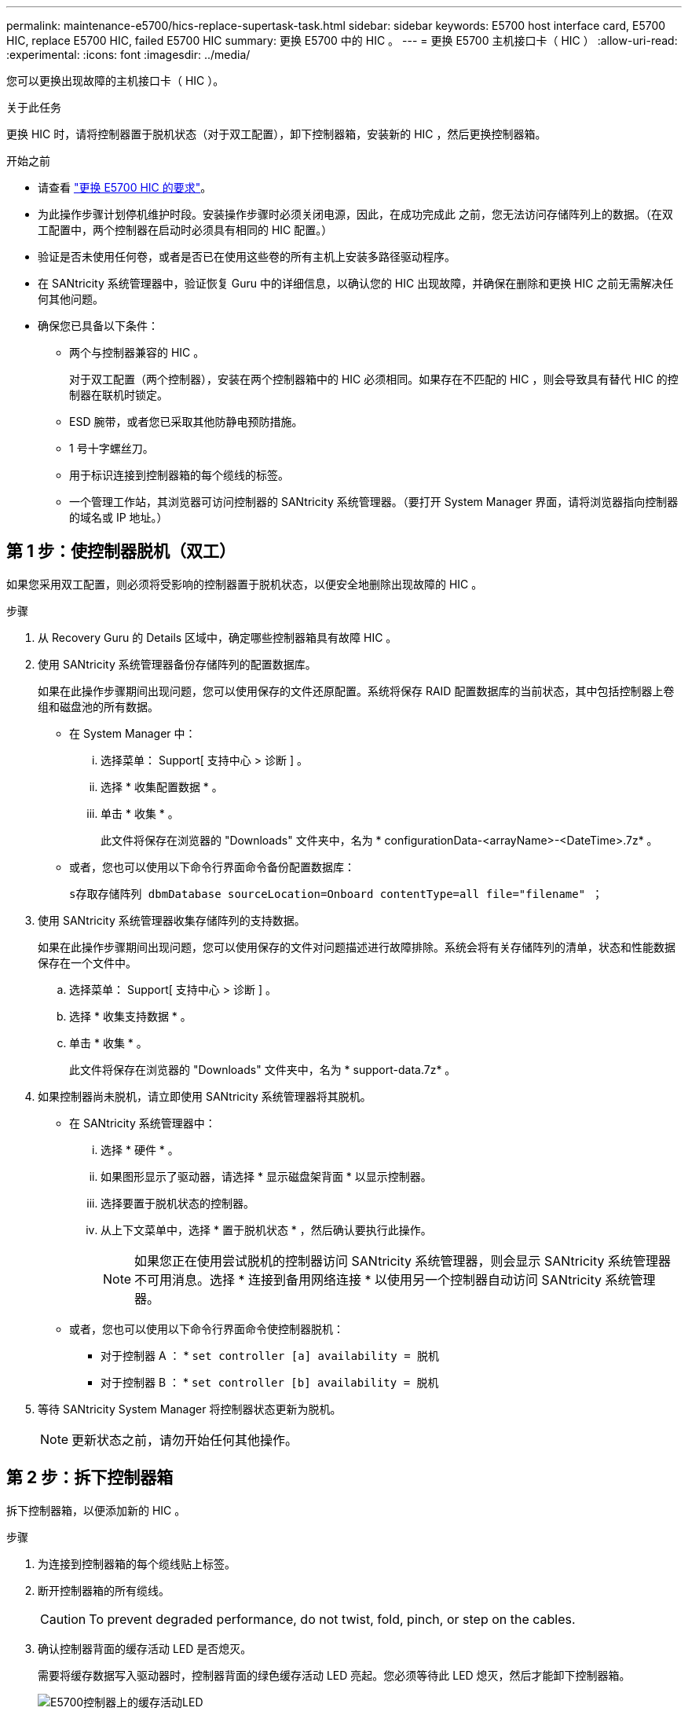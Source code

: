---
permalink: maintenance-e5700/hics-replace-supertask-task.html 
sidebar: sidebar 
keywords: E5700 host interface card, E5700 HIC, replace E5700 HIC, failed E5700 HIC 
summary: 更换 E5700 中的 HIC 。 
---
= 更换 E5700 主机接口卡（ HIC ）
:allow-uri-read: 
:experimental: 
:icons: font
:imagesdir: ../media/


[role="lead"]
您可以更换出现故障的主机接口卡（ HIC ）。

.关于此任务
更换 HIC 时，请将控制器置于脱机状态（对于双工配置），卸下控制器箱，安装新的 HIC ，然后更换控制器箱。

.开始之前
* 请查看 link:hics-overview-supertask-concept.html["更换 E5700 HIC 的要求"]。
* 为此操作步骤计划停机维护时段。安装操作步骤时必须关闭电源，因此，在成功完成此 之前，您无法访问存储阵列上的数据。（在双工配置中，两个控制器在启动时必须具有相同的 HIC 配置。）
* 验证是否未使用任何卷，或者是否已在使用这些卷的所有主机上安装多路径驱动程序。
* 在 SANtricity 系统管理器中，验证恢复 Guru 中的详细信息，以确认您的 HIC 出现故障，并确保在删除和更换 HIC 之前无需解决任何其他问题。
* 确保您已具备以下条件：
+
** 两个与控制器兼容的 HIC 。
+
对于双工配置（两个控制器），安装在两个控制器箱中的 HIC 必须相同。如果存在不匹配的 HIC ，则会导致具有替代 HIC 的控制器在联机时锁定。

** ESD 腕带，或者您已采取其他防静电预防措施。
** 1 号十字螺丝刀。
** 用于标识连接到控制器箱的每个缆线的标签。
** 一个管理工作站，其浏览器可访问控制器的 SANtricity 系统管理器。（要打开 System Manager 界面，请将浏览器指向控制器的域名或 IP 地址。）






== 第 1 步：使控制器脱机（双工）

如果您采用双工配置，则必须将受影响的控制器置于脱机状态，以便安全地删除出现故障的 HIC 。

.步骤
. 从 Recovery Guru 的 Details 区域中，确定哪些控制器箱具有故障 HIC 。
. 使用 SANtricity 系统管理器备份存储阵列的配置数据库。
+
如果在此操作步骤期间出现问题，您可以使用保存的文件还原配置。系统将保存 RAID 配置数据库的当前状态，其中包括控制器上卷组和磁盘池的所有数据。

+
** 在 System Manager 中：
+
... 选择菜单： Support[ 支持中心 > 诊断 ] 。
... 选择 * 收集配置数据 * 。
... 单击 * 收集 * 。
+
此文件将保存在浏览器的 "Downloads" 文件夹中，名为 * configurationData-<arrayName>-<DateTime>.7z* 。



** 或者，您也可以使用以下命令行界面命令备份配置数据库：
+
`s存取存储阵列 dbmDatabase sourceLocation=Onboard contentType=all file="filename" ；`



. 使用 SANtricity 系统管理器收集存储阵列的支持数据。
+
如果在此操作步骤期间出现问题，您可以使用保存的文件对问题描述进行故障排除。系统会将有关存储阵列的清单，状态和性能数据保存在一个文件中。

+
.. 选择菜单： Support[ 支持中心 > 诊断 ] 。
.. 选择 * 收集支持数据 * 。
.. 单击 * 收集 * 。
+
此文件将保存在浏览器的 "Downloads" 文件夹中，名为 * support-data.7z* 。



. 如果控制器尚未脱机，请立即使用 SANtricity 系统管理器将其脱机。
+
** 在 SANtricity 系统管理器中：
+
... 选择 * 硬件 * 。
... 如果图形显示了驱动器，请选择 * 显示磁盘架背面 * 以显示控制器。
... 选择要置于脱机状态的控制器。
... 从上下文菜单中，选择 * 置于脱机状态 * ，然后确认要执行此操作。
+

NOTE: 如果您正在使用尝试脱机的控制器访问 SANtricity 系统管理器，则会显示 SANtricity 系统管理器不可用消息。选择 * 连接到备用网络连接 * 以使用另一个控制器自动访问 SANtricity 系统管理器。



** 或者，您也可以使用以下命令行界面命令使控制器脱机：
+
* 对于控制器 A ： * `set controller [a] availability = 脱机`

+
* 对于控制器 B ： * `set controller [b] availability = 脱机`



. 等待 SANtricity System Manager 将控制器状态更新为脱机。
+

NOTE: 更新状态之前，请勿开始任何其他操作。





== 第 2 步：拆下控制器箱

拆下控制器箱，以便添加新的 HIC 。

.步骤
. 为连接到控制器箱的每个缆线贴上标签。
. 断开控制器箱的所有缆线。
+

CAUTION: To prevent degraded performance, do not twist, fold, pinch, or step on the cables.

. 确认控制器背面的缓存活动 LED 是否熄灭。
+
需要将缓存数据写入驱动器时，控制器背面的绿色缓存活动 LED 亮起。您必须等待此 LED 熄灭，然后才能卸下控制器箱。

+
image::../media/e5700_ib_hic_w_cache_led_callouts_maint-e5700.gif[E5700控制器上的缓存活动LED]

+
* （ 1 ） * _Cache 活动 LED

. 按压凸轮把手上的闩锁，直到其释放为止，然后打开右侧的凸轮把手，以从磁盘架中释放控制器箱。
+
下图是 E5724 控制器架的示例：

+
image::../media/28_dwg_e2824_remove_controller_canister_maint-e5700.gif[拆下控制器箱]

+
* （ 1 ） * _ 控制器箱 _

+
* （ 2 ） * _Cam handle

+
下图是 E5760 控制器架的示例：

+
image::../media/28_dwg_e2860_add_controller_canister_maint-e5700.gif[拆下控制器箱]

+
* （ 1 ） * _ 控制器箱 _

+
* （ 2 ） * _Cam handle

. 用两只手和凸轮把手将控制器箱滑出磁盘架。
+

CAUTION: 始终用双手支撑控制器箱的重量。

+
如果要从 E5724 控制器架中卸下控制器箱，则一个翼片会摆入到位以阻止空托架，从而有助于保持气流和散热。

. 将控制器箱翻转，使可拆卸盖朝上。
. 将控制器箱放在无静电的平面上。




== 第 3 步：安装 HIC

安装新的 HIC 以更换故障 HIC 。


CAUTION: * 可能丢失数据访问 * —如果 HIC 是为另一个 E 系列控制器设计的，请勿在 E5700 控制器箱中安装该 HIC 。此外，如果采用双工配置，则两个控制器和两个 HIC 必须相同。如果存在不兼容或不匹配的 HIC ，则会在您接通电源时导致控制器锁定。

.步骤
. 打开新 HIC 和新 HIC 面板的包装。
. 按下控制器箱盖上的按钮，然后滑下盖板。
. 确认控制器（通过 DIMM ）中的绿色 LED 熄灭。
+
如果此绿色 LED 亮起，则表示控制器仍在使用电池电源。您必须等待此 LED 熄灭，然后才能卸下任何组件。

+
image::../media/28_dwg_e2800_internal_cache_active_led_maint-e5700.gif[内部缓存活动LED]

+
* （ 1 ） * _Internal Cache Active LED_

+
* （ 2 ） * 电池 _

. 使用 1 号十字螺丝刀卸下将空白面板连接到控制器箱的四个螺钉，然后卸下面板。
. 将 HIC 上的三个翼形螺钉与控制器上的相应孔对齐，并将 HIC 底部的连接器与控制器卡上的 HIC 接口连接器对齐。
+
请注意，不要擦除或撞击 HIC 底部或控制器卡顶部的组件。

. 小心地将 HIC 放低到位，然后轻按 HIC 以固定 HIC 连接器。
+

CAUTION: * 可能的设备损坏 * —请务必小心，不要挤压 HIC 和翼形螺钉之间控制器 LED 的金带连接器。

+
image::../media/28_dwg_e2800_hic_thumbscrews_maint-e5700.gif[将HIC安装到控制器卡上]

+
* （ 1 ） * _ 主机接口卡 _

+
* （ 2 ） * _ 翼形螺钉 _

. 手动拧紧 HIC 翼形螺钉。
+
请勿使用螺丝刀，否则可能会过度拧紧螺钉。

. 使用 1 号十字螺丝刀，使用先前卸下的四个螺钉将新 HIC 面板连接到控制器箱。
+
image::../media/28_dwg_e2800_hic_faceplace_screws_maint-e5700.gif[将控制器安装到控制器上]





== 第 4 步：重新安装控制器箱

安装 HIC 后，将控制器箱重新安装到控制器架中。

.步骤
. 将控制器箱翻转，使可拆卸盖朝下。
. 在凸轮把手处于打开位置的情况下，将控制器箱完全滑入控制器架。
+
下图是 E5724 控制器架的示例：

+
image::../media/28_dwg_e2824_remove_controller_canister_maint-e5700.gif[安装控制器箱]

+
* （ 1 ） * _ 控制器箱 _

+
* （ 2 ） * _Cam handle

+
下图是 E5760 控制器架的示例：

+
image::../media/28_dwg_e2860_add_controller_canister_maint-e5700.gif[安装控制器箱]

+
* （ 1 ） * _ 控制器箱 _

+
* （ 2 ） * _Cam handle

. 将凸轮把手移至左侧，将控制器箱锁定到位。
. 重新连接已拔下的所有缆线。
+

NOTE: 此时请勿将数据缆线连接到新 HIC 端口。

. （可选）如果要将 HIC 添加到双工配置中，请重复所有步骤以卸下第二个控制器箱，安装第二个 HIC 并重新安装第二个控制器箱。




== 第 5 步：使控制器联机（双工）

如果您使用的是双工配置，请使控制器联机以确认存储阵列运行正常，收集支持数据并恢复操作。


NOTE: 只有当存储阵列具有两个控制器时，才能执行此任务。

.步骤
. 在控制器启动时，检查控制器 LED 和七段显示器。
+

NOTE: 此图显示了一个控制器箱示例。您的控制器可能具有不同数量和类型的主机端口。

+
重新建立与另一控制器的通信时：

+
** 七段显示将重复显示 * 操作系统 * ， * 其他 * ， * 空白 _* 序列，以指示控制器已脱机。
** 琥珀色警示 LED 仍保持亮起状态。
** 主机链路LED可能亮起、闪烁或熄灭、具体取决于主机接口。image:../media/e5700_hic_3_callouts_maint-e5700.gif["E5700控制器LED指示灯\""]
+
* （ 1 ） * _ 主机链路 LED_

+
* （ 2 ） * _ 警示 LED （琥珀色） _

+
* （ 3 ） * _seven-segment display_



. 使用 SANtricity 系统管理器使控制器联机。
+
** 在 SANtricity 系统管理器中：
+
... 选择 * 硬件 * 。
... 如果图形显示了驱动器，请选择 * 显示磁盘架背面 * 。
... 选择要置于联机状态的控制器。
... 从上下文菜单中选择 * 置于联机状态 * ，然后确认要执行此操作。
+
系统将控制器置于联机状态。



** 或者，您也可以使用以下命令行界面命令：
+
* 对于控制器 A ： * `set controller [a] availability = 联机；`

+
* 对于控制器 B ： * `set controller [b] availability = 联机；`



. 在控制器的七段显示器恢复联机时，请检查其上的代码。如果显示屏显示以下重复序列之一，请立即卸下控制器。
+
** * 操作系统 * ， * 操作系统 0* ， * 空白 _* （控制器不匹配）
** * Oe* ， * 第 6 页 * ， * 空白 _* （不受支持的 HIC ） * 注意： * * 可能丢失数据访问 * - 如果您刚刚安装的控制器显示其中一个代码，而另一个控制器由于任何原因而重置，则第二个控制器也可能锁定。


. 控制器恢复联机后，确认其状态为最佳，并检查控制器架的警示 LED 。
+
如果状态不是最佳状态或任何警示 LED 均亮起，请确认所有缆线均已正确就位，并检查 HIC 和控制器箱是否已正确安装。如有必要，请拆下并重新安装控制器箱和 HIC 。

+

NOTE: 如果无法解决此问题，请联系技术支持。

. 使用 SANtricity 系统管理器收集存储阵列的支持数据。
+
.. 选择菜单： Support[ 支持中心 > 诊断 ] 。
.. 选择 * 收集支持数据 * 。
.. 单击 * 收集 * 。
+
此文件将保存在浏览器的 "Downloads" 文件夹中，名为 * support-data.7z* 。



. 按照套件随附的 RMA 说明将故障部件退回 NetApp 。
+
请通过联系技术支持 http://mysupport.netapp.com["NetApp 支持"^], 888-463-8277 (North America), 00-800-44-638277 (Europe), or +800-800-80-800 (Asia/Pacific) if you need the RMA number.



.下一步是什么？
您的 HIC 更换已完成。您可以恢复正常操作。
